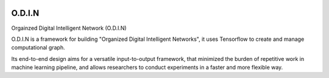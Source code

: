 .. image:: https://readthedocs.org/projects/odin/badge/
    :target: http://odin0.readthedocs.org/en/latest/

O.D.I.N
=======
Orgainzed Digital Intelligent Network (O.D.I.N)

O.D.I.N is a framework for building "Organized Digital Intelligent Networks", it uses Tensorflow to create and manage computational graph.

Its end-to-end design aims for a versatile input-to-output framework, that minimized the burden of repetitive work in machine learning pipeline, and allows researchers to conduct experiments in a faster and more flexible way.
